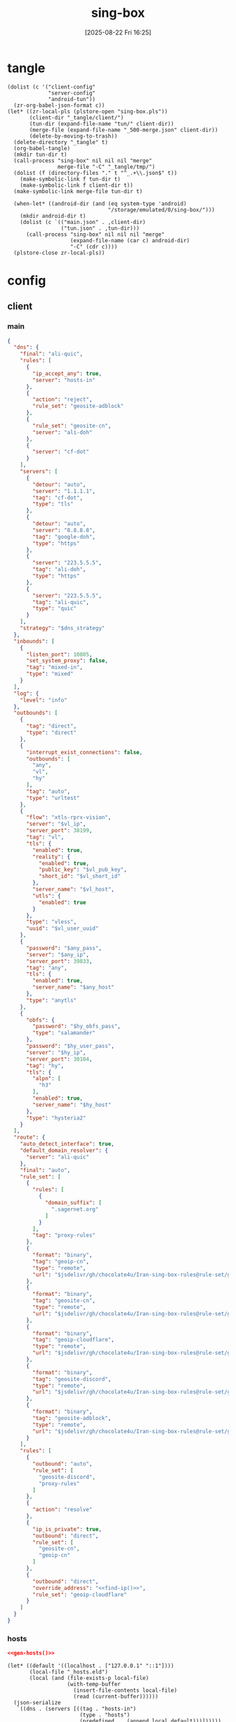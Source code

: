 #+title:      sing-box
#+date:       [2025-08-22 Fri 16:25]
#+filetags:   :network:
#+identifier: 20250822T162554

* tangle
#+begin_src elisp
(dolist (c '("client-config"
             "server-config"
             "android-tun"))
  (zr-org-babel-json-format c))
(let* ((zr-local-pls (plstore-open "sing-box.pls"))
       (client-dir "_tangle/client/")
       (tun-dir (expand-file-name "tun/" client-dir))
       (merge-file (expand-file-name "_500-merge.json" client-dir))
       (delete-by-moving-to-trash))
  (delete-directory "_tangle" t)
  (org-babel-tangle)
  (mkdir tun-dir t)
  (call-process "sing-box" nil nil nil "merge"
                merge-file "-C" "_tangle/tmp/")
  (dolist (f (directory-files "." t "^_.+\\.json$" t))
    (make-symbolic-link f tun-dir t)
    (make-symbolic-link f client-dir t))
  (make-symbolic-link merge-file tun-dir t)

  (when-let* ((android-dir (and (eq system-type 'android)
                                "/storage/emulated/0/sing-box/")))
    (mkdir android-dir t)
    (dolist (c `(("main.json" . ,client-dir)
                 ("tun.json" . ,tun-dir)))
      (call-process "sing-box" nil nil nil "merge"
                    (expand-file-name (car c) android-dir)
                    "-C" (cdr c))))
  (plstore-close zr-local-pls))
#+end_src

* config
:PROPERTIES:
:CUSTOM_ID: 3aeea361-850d-4cc8-b292-065568c194d3
:header-args:json: :var hy_obfs_pass=(substring (json-serialize (plist-get (cdr (plstore-get zr-local-pls "hy")) :obfs-pass)) 1 -1)
:header-args:json+: :var hy_user_pass=(substring (json-serialize (plist-get (cdr (plstore-get zr-local-pls "hy")) :user-pass)) 1 -1)
:header-args:json+: :var hy_host=(substring (json-serialize (plist-get (cdr (plstore-get zr-local-pls "hy")) :host)) 1 -1)
:header-args:json+: :var vl_host=(substring (json-serialize (plist-get (cdr (plstore-get zr-local-pls "vl")) :host)) 1 -1)
:header-args:json+: :var vl_short_id=(substring (json-serialize (plist-get (cdr (plstore-get zr-local-pls "vl")) :short-id)) 1 -1)
:header-args:json+: :var vl_user_uuid=(substring (json-serialize (plist-get (cdr (plstore-get zr-local-pls "vl")) :user-uuid)) 1 -1)
:header-args:json+: :var any_host=(substring (json-serialize (plist-get (cdr (plstore-get zr-local-pls "any")) :host)) 1 -1)
:header-args:json+: :var any_pass=(substring (json-serialize (plist-get (cdr (plstore-get zr-local-pls "any")) :pass)) 1 -1)
:END:

** client
:PROPERTIES:
:tangle-dir: _tangle/tmp
:CUSTOM_ID: 4acfcf10-2bef-4815-af7a-fd5f0271c77f
:END:

*** main
:PROPERTIES:
:CUSTOM_ID: fed30130-cdf9-42cb-805c-50dbb7b4c5bf
:END:
#+header: :var hy_ip=(plist-get (cdr (plstore-get zr-local-pls "hy")) (if (zr-net-has-public-ipv6-addr-p) :ipv6 :ip))
#+header: :var vl_ip=(plist-get (cdr (plstore-get zr-local-pls "vl")) (if (zr-net-has-public-ipv6-addr-p) :ipv6 :ip))
#+header: :var vl_pub_key=(substring (json-serialize (plist-get (cdr (plstore-get zr-local-pls "vl")) :pub-key)) 1 -1)
#+header: :var any_ip=(plist-get (cdr (plstore-get zr-local-pls "any")) (if (zr-net-has-public-ipv6-addr-p) :ipv6 :ip))
#+header: :var jsdelivr="https://fastly.jsdelivr.net"
#+header: :var dns_strategy=(if (zr-net-has-public-ipv6-addr-p) "prefer_ipv6" "ipv4_only")
#+name: client-config
#+begin_src json :tangle (zr-org-by-tangle-dir "500-main.json") :mkdirp t
{
  "dns": {
    "final": "ali-quic",
    "rules": [
      {
        "ip_accept_any": true,
        "server": "hosts-in"
      },
      {
        "action": "reject",
        "rule_set": "geosite-adblock"
      },
      {
        "rule_set": "geosite-cn",
        "server": "ali-doh"
      },
      {
        "server": "cf-dot"
      }
    ],
    "servers": [
      {
        "detour": "auto",
        "server": "1.1.1.1",
        "tag": "cf-dot",
        "type": "tls"
      },
      {
        "detour": "auto",
        "server": "8.8.8.8",
        "tag": "google-doh",
        "type": "https"
      },
      {
        "server": "223.5.5.5",
        "tag": "ali-doh",
        "type": "https"
      },
      {
        "server": "223.5.5.5",
        "tag": "ali-quic",
        "type": "quic"
      }
    ],
    "strategy": "$dns_strategy"
  },
  "inbounds": [
    {
      "listen_port": 10805,
      "set_system_proxy": false,
      "tag": "mixed-in",
      "type": "mixed"
    }
  ],
  "log": {
    "level": "info"
  },
  "outbounds": [
    {
      "tag": "direct",
      "type": "direct"
    },
    {
      "interrupt_exist_connections": false,
      "outbounds": [
        "any",
        "vl",
        "hy"
      ],
      "tag": "auto",
      "type": "urltest"
    },
    {
      "flow": "xtls-rprx-vision",
      "server": "$vl_ip",
      "server_port": 38199,
      "tag": "vl",
      "tls": {
        "enabled": true,
        "reality": {
          "enabled": true,
          "public_key": "$vl_pub_key",
          "short_id": "$vl_short_id"
        },
        "server_name": "$vl_host",
        "utls": {
          "enabled": true
        }
      },
      "type": "vless",
      "uuid": "$vl_user_uuid"
    },
    {
      "password": "$any_pass",
      "server": "$any_ip",
      "server_port": 39833,
      "tag": "any",
      "tls": {
        "enabled": true,
        "server_name": "$any_host"
      },
      "type": "anytls"
    },
    {
      "obfs": {
        "password": "$hy_obfs_pass",
        "type": "salamander"
      },
      "password": "$hy_user_pass",
      "server": "$hy_ip",
      "server_port": 30104,
      "tag": "hy",
      "tls": {
        "alpn": [
          "h3"
        ],
        "enabled": true,
        "server_name": "$hy_host"
      },
      "type": "hysteria2"
    }
  ],
  "route": {
    "auto_detect_interface": true,
    "default_domain_resolver": {
      "server": "ali-quic"
    },
    "final": "auto",
    "rule_set": [
      {
        "rules": [
          {
            "domain_suffix": [
              ".sagernet.org"
            ]
          }
        ],
        "tag": "proxy-rules"
      },
      {
        "format": "binary",
        "tag": "geoip-cn",
        "type": "remote",
        "url": "$jsdelivr/gh/chocolate4u/Iran-sing-box-rules@rule-set/geoip-cn.srs"
      },
      {
        "format": "binary",
        "tag": "geosite-cn",
        "type": "remote",
        "url": "$jsdelivr/gh/chocolate4u/Iran-sing-box-rules@rule-set/geosite-cn.srs"
      },
      {
        "format": "binary",
        "tag": "geoip-cloudflare",
        "type": "remote",
        "url": "$jsdelivr/gh/chocolate4u/Iran-sing-box-rules@rule-set/geoip-cloudflare.srs"
      },
      {
        "format": "binary",
        "tag": "geosite-discord",
        "type": "remote",
        "url": "$jsdelivr/gh/chocolate4u/Iran-sing-box-rules@rule-set/geosite-discord.srs"
      },
      {
        "format": "binary",
        "tag": "geosite-adblock",
        "type": "remote",
        "url": "$jsdelivr/gh/chocolate4u/Iran-sing-box-rules@rule-set/geosite-adblock.srs"
      }
    ],
    "rules": [
      {
        "outbound": "auto",
        "rule_set": [
          "geosite-discord",
          "proxy-rules"
        ]
      },
      {
        "action": "resolve"
      },
      {
        "ip_is_private": true,
        "outbound": "direct",
        "rule_set": [
          "geosite-cn",
          "geoip-cn"
        ]
      },
      {
        "outbound": "direct",
        "override_address": "<<find-ip()>>",
        "rule_set": "geoip-cloudflare"
      }
    ]
  }
}
#+end_src

*** hosts
:PROPERTIES:
:CUSTOM_ID: b8b405ea-5649-4bb3-9abd-ab60a0332b85
:END:
#+begin_src json :tangle (zr-org-by-tangle-dir "500-hosts.json")
<<gen-hosts()>>
#+end_src

#+name: gen-hosts
#+begin_src elisp
(let* ((default '((localhost . ["127.0.0.1" "::1"])))
       (local-file "_hosts.eld")
       (local (and (file-exists-p local-file)
                   (with-temp-buffer
                     (insert-file-contents local-file)
                     (read (current-buffer))))))
  (json-serialize
   `((dns . (servers [((tag . "hosts-in")
                       (type . "hosts")
                       (predefined . ,(append local default)))])))))
#+end_src

*** proxy-rules
:PROPERTIES:
:CUSTOM_ID: 71dde8a4-cea2-4a9d-8e22-9e7d7fbb85f7
:END:
#+begin_src json :tangle no
<<gen-gloabl-rules()>>
#+end_src

#+name: gen-gloabl-rules
#+begin_src elisp
(let ((raw (multisession-value zr-net-proxy-rules-hash))
      suffix)
  (maphash (lambda (k v) (push k suffix)) raw)
  (json-serialize
   `((route . (rule_set [((tag . "global-rules")
                          (rules . [((domain_suffix . ,(vconcat suffix)))]))])))))
#+end_src

*** tun
:PROPERTIES:
:tangle-dir: _tangle/client/tun
:END:

**** android
:PROPERTIES:
:CUSTOM_ID: 2970e9bb-61e8-4eb3-bc19-233858560385
:END:
#+name: android-tun
#+begin_src json :tangle (if (eq system-type 'android) (zr-org-by-tangle-dir "_500-android.json") "no") :mkdirp t
{
  "inbounds": [
    {
      "address": "172.19.0.1/30",
      "auto_route": true,
      "include_package": [
        "com.arlosoft.macrodroid",
        "com.fooview.android.fooview",
        "InfinityLoop1309.NewPipeEnhanced"
      ],
      "platform": {
        "http_proxy": {
          "enabled": true,
          "server": "127.0.0.1",
          "server_port": 10805
        }
      },
      "strict_route": true,
      "type": "tun"
    }
  ]
}
#+end_src

** server
:PROPERTIES:
:tangle-dir: _tangle/server
:CUSTOM_ID: b85ab91b-1175-4b51-9f3c-f37a0b589979
:END:

#+header: :var cf_token=(substring (json-serialize (plist-get (cdr (plstore-get zr-local-pls "cf")) :api-token)) 1 -1)
#+header: :var hy_masq=(substring (json-serialize (plist-get (cdr (plstore-get zr-local-pls "hy")) :masq)) 1 -1)
#+header: :var hy_email=(substring (json-serialize (plist-get (cdr (plstore-get zr-local-pls "hy")) :email)) 1 -1)
#+header: :var hy_user_name=(substring (json-serialize (plist-get (cdr (plstore-get zr-local-pls "hy")) :user-name)) 1 -1)
#+header: :var vl_priv_key=(substring (json-serialize (plist-get (cdr (plstore-get zr-local-pls "vl")) :priv-key)) 1 -1)
#+header: :var vl_user_name=(substring (json-serialize (plist-get (cdr (plstore-get zr-local-pls "vl")) :user-name)) 1 -1)
#+header: :var any_email=(substring (json-serialize (plist-get (cdr (plstore-get zr-local-pls "any")) :email)) 1 -1)
#+name: server-config
#+begin_src json :tangle (zr-org-by-tangle-dir "_500-main.json") :mkdirp t
{
  "inbounds": [
    {
      "down_mbps": 500,
      "listen": "::",
      "listen_port": 30104,
      "masquerade": "$hy_masq",
      "obfs": {
        "password": "$hy_obfs_pass",
        "type": "salamander"
      },
      "tls": {
        "acme": {
          "dns01_challenge": {
            "api_token": "$cf_token",
            "provider": "cloudflare"
          },
          "domain": "$hy_host",
          "email": "$hy_email"
        },
        "alpn": [
          "h3"
        ],
        "enabled": true,
        "server_name": "$hy_host"
      },
      "type": "hysteria2",
      "up_mbps": 500,
      "users": [
        {
          "name": "$hy_user_name",
          "password": "$hy_user_pass"
        }
      ]
    },
    {
      "listen": "::",
      "listen_port": 38199,
      "tag": "vless-vision-reality",
      "tls": {
        "enabled": true,
        "reality": {
          "enabled": true,
          "handshake": {
            "server": "$vl_host",
            "server_port": 443
          },
          "private_key": "$vl_priv_key",
          "short_id": [
            "$vl_short_id"
          ]
        },
        "server_name": "$vl_host"
      },
      "type": "vless",
      "users": [
        {
          "flow": "xtls-rprx-vision",
          "name": "$vl_user_name",
          "uuid": "$vl_user_uuid"
        }
      ]
    },
    {
      "listen": "::",
      "listen_port": 39833,
      "tls": {
        "acme": {
          "dns01_challenge": {
            "api_token": "$cf_token",
            "provider": "cloudflare"
          },
          "domain": "$any_host",
          "email": "$any_email"
        },
        "enabled": true,
        "server_name": "$any_host"
      },
      "type": "anytls",
      "users": [
        {
          "password": "$any_pass"
        }
      ]
    }
  ],
  "log": {
    "level": "info"
  },
  "outbounds": [
    {
      "type": "direct"
    }
  ]
}
#+end_src

* helper
#+name: find-ip
#+begin_src elisp :var cdn="cf" type=(if (zr-net-has-public-ipv6-addr-p) 6 4)
(let* ((result-dir (format "../cloudflarest/_results/%s-%d/" cdn type))
       (results (directory-files result-dir t "^[^.]+\\.csv$"))
       (result "104.17.133.211"))
  (when results
    (let ((latest (car (last results))))
      (with-temp-buffer
        (insert-file-contents latest)
        (goto-char (point-min))
        (forward-line)
        (let ((pos (point)))
          (search-forward "," (pos-eol))
          (setq result (buffer-substring pos (1- (point))))))))
  result)
#+end_src
